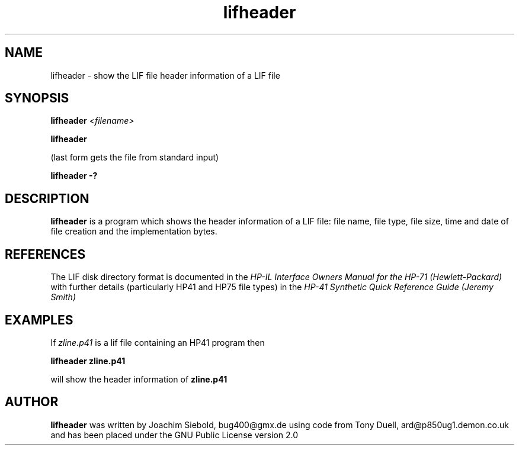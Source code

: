 .TH lifheader 1 29-January-2016 "LIF Utilitites" "LIF Utilities"
.SH NAME
lifheader \- show the LIF file header information of a LIF file
.SH SYNOPSIS
.B lifheader
.I <filename>
.PP
.B lifheader
.PP
(last form gets the file from standard input)
.PP
.B lifheader \-?
.SH DESCRIPTION
.B lifheader
is a program which shows the header information of a LIF file: file name, file type, file size, time and date of file creation and the implementation bytes.
.SH REFERENCES
The LIF disk directory format is documented in the
.I HP\-IL Interface Owners Manual for the HP\-71 (Hewlett\-Packard)
with further details (particularly HP41 and HP75 file types) in the 
.I HP\-41 Synthetic Quick Reference Guide (Jeremy Smith)
.SH EXAMPLES
If
.I zline.p41
is a lif file containing an HP41 program then
.PP
.B lifheader zline.p41
.PP 
will show the header information of
.B zline.p41
.SH AUTHOR
.B lifheader
was written by Joachim Siebold, bug400@gmx.de using code from Tony Duell, 
ard@p850ug1.demon.co.uk and has been placed 
under the GNU Public License version 2.0
